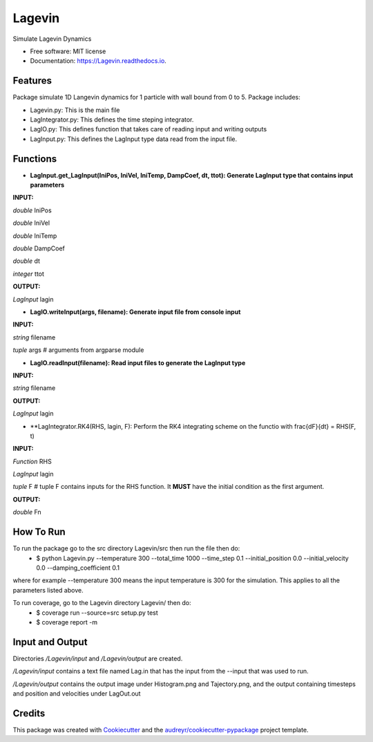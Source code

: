=======
Lagevin
=======


.. image:: https://img.shields.io/pypi/v/Lagevin.svg
        :target: https://pypi.python.org/pypi/Lagevin

.. image:: https://img.shields.io/travis/cteerara/Lagevin.svg
        :target: https://travis-ci.org/cteerara/Lagevin

.. image:: https://readthedocs.org/projects/Lagevin/badge/?version=latest
        :target: https://Lagevin.readthedocs.io/en/latest/?badge=latest
        :alt: Documentation Status


.. image:: https://pyup.io/repos/github/cteerara/Lagevin/shield.svg
     :target: https://pyup.io/repos/github/cteerara/Lagevin/
     :alt: Updates



Simulate Lagevin Dynamics


* Free software: MIT license
* Documentation: https://Lagevin.readthedocs.io.


Features
--------

Package simulate 1D Langevin dynamics for 1 particle with wall bound from 0 to 5. Package includes:

- Lagevin.py: This is the main file 
- LagIntegrator.py: This defines the time steping integrator.
- LagIO.py: This defines function that takes care of reading input and writing outputs
- LagInput.py: This defines the LagInput type data read from the input file.

Functions
--------

- **LagInput.get_LagInput(IniPos, IniVel, IniTemp, DampCoef, dt, ttot): Generate LagInput type that contains input parameters**

**INPUT:** 

*double* IniPos
  
*double* IniVel
  
*double* IniTemp  
  
*double* DampCoef
  
*double* dt
  
*integer* ttot

**OUTPUT:** 
  
*LagInput* lagin

- **LagIO.writeInput(args, filename): Generate input file from console input**

**INPUT:** 
  
*string* filename 

*tuple* args # arguments from argparse module

- **LagIO.readInput(filename): Read input files to generate the LagInput type**

**INPUT:** 

*string* filename

**OUTPUT:** 

*LagInput* lagin

- **LagIntegrator.RK4(RHS, lagin, F): Perform the RK4 integrating scheme on the functio with \frac{dF}{dt} = RHS(F, t)

**INPUT:** 

*Function* RHS 

*LagInput* lagin

*tuple* F # tuple F contains inputs for the RHS function. It **MUST** have the initial condition as the first argument.

**OUTPUT:** 

*double* Fn


How To Run
--------

To run the package go to the src directory Lagevin/src then run the file then do:
  - $ python Lagevin.py --temperature 300 --total_time 1000 --time_step 0.1 --initial_position 0.0 --initial_velocity 0.0 --damping_coefficient 0.1
where for example --temperature 300 means the input temperature is 300 for the simulation. This applies to all the parameters listed above.

To run coverage, go to the Lagevin directory Lagevin/ then do:
  - $ coverage run --source=src setup.py test
  - $ coverage report -m
  
Input and Output
--------

Directories */Lagevin/input* and */Lagevin/output* are created. 

*/Lagevin/input* contains a text file named Lag.in that has the input from the --input that was used to run.

*/Lagevin/output* contains the output image under Histogram.png and Tajectory.png, and the output containing timesteps and position and velocities under LagOut.out

Credits
-------

This package was created with Cookiecutter_ and the `audreyr/cookiecutter-pypackage`_ project template.

.. _Cookiecutter: https://github.com/audreyr/cookiecutter
.. _`audreyr/cookiecutter-pypackage`: https://github.com/audreyr/cookiecutter-pypackage
